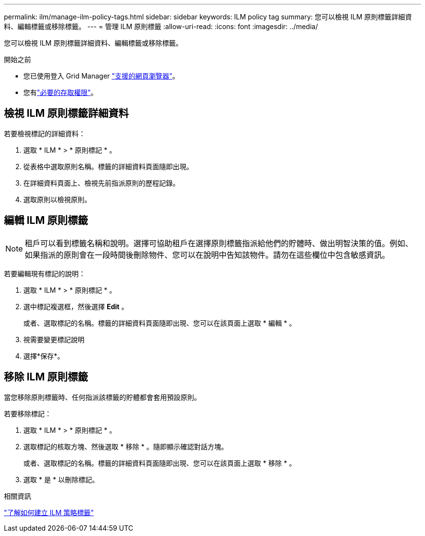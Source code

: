 ---
permalink: ilm/manage-ilm-policy-tags.html 
sidebar: sidebar 
keywords: ILM policy tag 
summary: 您可以檢視 ILM 原則標籤詳細資料、編輯標籤或移除標籤。 
---
= 管理 ILM 原則標籤
:allow-uri-read: 
:icons: font
:imagesdir: ../media/


[role="lead"]
您可以檢視 ILM 原則標籤詳細資料、編輯標籤或移除標籤。

.開始之前
* 您已使用登入 Grid Manager link:../admin/web-browser-requirements.html["支援的網頁瀏覽器"]。
* 您有link:../admin/admin-group-permissions.html["必要的存取權限"]。




== 檢視 ILM 原則標籤詳細資料

若要檢視標記的詳細資料：

. 選取 * ILM * > * 原則標記 * 。
. 從表格中選取原則名稱。標籤的詳細資料頁面隨即出現。
. 在詳細資料頁面上、檢視先前指派原則的歷程記錄。
. 選取原則以檢視原則。




== 編輯 ILM 原則標籤


NOTE: 租戶可以看到標籤名稱和說明。選擇可協助租戶在選擇原則標籤指派給他們的貯體時、做出明智決策的值。例如、如果指派的原則會在一段時間後刪除物件、您可以在說明中告知該物件。請勿在這些欄位中包含敏感資訊。

若要編輯現有標記的說明：

. 選取 * ILM * > * 原則標記 * 。
. 選中標記複選框，然後選擇 *Edit* 。
+
或者、選取標記的名稱。標籤的詳細資料頁面隨即出現、您可以在該頁面上選取 * 編輯 * 。

. 視需要變更標記說明
. 選擇*保存*。




== 移除 ILM 原則標籤

當您移除原則標籤時、任何指派該標籤的貯體都會套用預設原則。

若要移除標記：

. 選取 * ILM * > * 原則標記 * 。
. 選取標記的核取方塊、然後選取 * 移除 * 。隨即顯示確認對話方塊。
+
或者、選取標記的名稱。標籤的詳細資料頁面隨即出現、您可以在該頁面上選取 * 移除 * 。

. 選取 * 是 * 以刪除標記。


.相關資訊
link:creating-ilm-policy.html#activate-ilm-policy["了解如何建立 ILM 策略標籤"]

